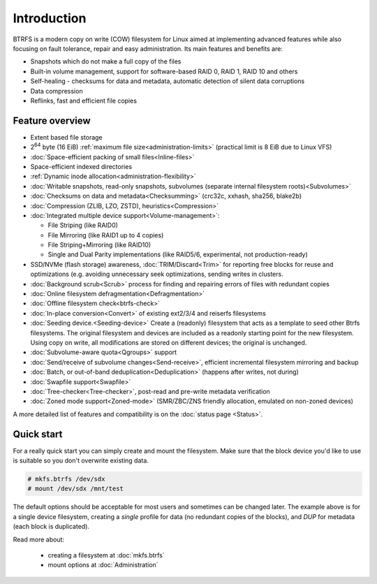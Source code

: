 Introduction
============

BTRFS is a modern copy on write (COW) filesystem for Linux aimed at
implementing advanced features while also focusing on fault tolerance, repair
and easy administration. Its main features and benefits are:

*  Snapshots which do not make a full copy of the files
*  Built-in volume management, support for software-based RAID 0, RAID 1, RAID 10 and others
*  Self-healing - checksums for data and metadata, automatic detection of silent data corruptions
*  Data compression
*  Reflinks, fast and efficient file copies

Feature overview
----------------

*  Extent based file storage
*  2\ :sup:`64` byte (16 EiB) :ref:`maximum file size<administration-limits>` (practical limit is 8 EiB due to Linux VFS)
*  :doc:`Space-efficient packing of small files<Inline-files>`
*  Space-efficient indexed directories
*  :ref:`Dynamic inode allocation<administration-flexibility>`
*  :doc:`Writable snapshots, read-only snapshots, subvolumes (separate internal filesystem roots)<Subvolumes>`
*  :doc:`Checksums on data and metadata<Checksumming>` (crc32c, xxhash, sha256, blake2b)
*  :doc:`Compression (ZLIB, LZO, ZSTD), heuristics<Compression>`
*  :doc:`Integrated multiple device support<Volume-management>`:

   * File Striping (like RAID0)
   * File Mirroring (like RAID1 up to 4 copies)
   * File Striping+Mirroring (like RAID10)
   * Single and Dual Parity implementations (like RAID5/6, experimental, not production-ready)

*  SSD/NVMe (flash storage) awareness, :doc:`TRIM/Discard<Trim>` for reporting free blocks for
   reuse and optimizations (e.g. avoiding unnecessary seek optimizations,
   sending writes in clusters.
*  :doc:`Background scrub<Scrub>` process for finding and repairing errors of files with redundant copies
*  :doc:`Online filesystem defragmentation<Defragmentation>`
*  :doc:`Offline filesystem check<btrfs-check>`
*  :doc:`In-place conversion<Convert>` of existing ext2/3/4 and reiserfs filesystems
*  :doc:`Seeding device.<Seeding-device>` Create a (readonly) filesystem that
   acts as a template to seed other Btrfs filesystems. The original filesystem
   and devices are included as a readonly starting point for the new filesystem.
   Using copy on write, all modifications are stored on different devices; the
   original is unchanged.
*  :doc:`Subvolume-aware quota<Qgroups>` support
*  :doc:`Send/receive of subvolume changes<Send-receive>`, efficient
   incremental filesystem mirroring and backup
*  :doc:`Batch, or out-of-band deduplication<Deduplication>` (happens after writes, not during)
*  :doc:`Swapfile support<Swapfile>`
*  :doc:`Tree-checker<Tree-checker>`, post-read and pre-write metadata verification
*  :doc:`Zoned mode support<Zoned-mode>` (SMR/ZBC/ZNS friendly allocation, emulated on non-zoned devices)

A more detailed list of features and compatibility is on the :doc:`status page <Status>`.

Quick start
-----------

For a really quick start you can simply create and mount the filesystem. Make
sure that the block device you'd like to use is suitable so you don't overwrite existing data.

.. code-block:: shell

   # mkfs.btrfs /dev/sdx
   # mount /dev/sdx /mnt/test

The default options should be acceptable for most users and sometimes can be
changed later. The example above is for a single device filesystem, creating a
*single* profile for data (no redundant copies of the blocks), and *DUP*
for metadata (each block is duplicated).

Read more about:

   * creating a filesystem at :doc:`mkfs.btrfs`
   * mount options at :doc:`Administration`
